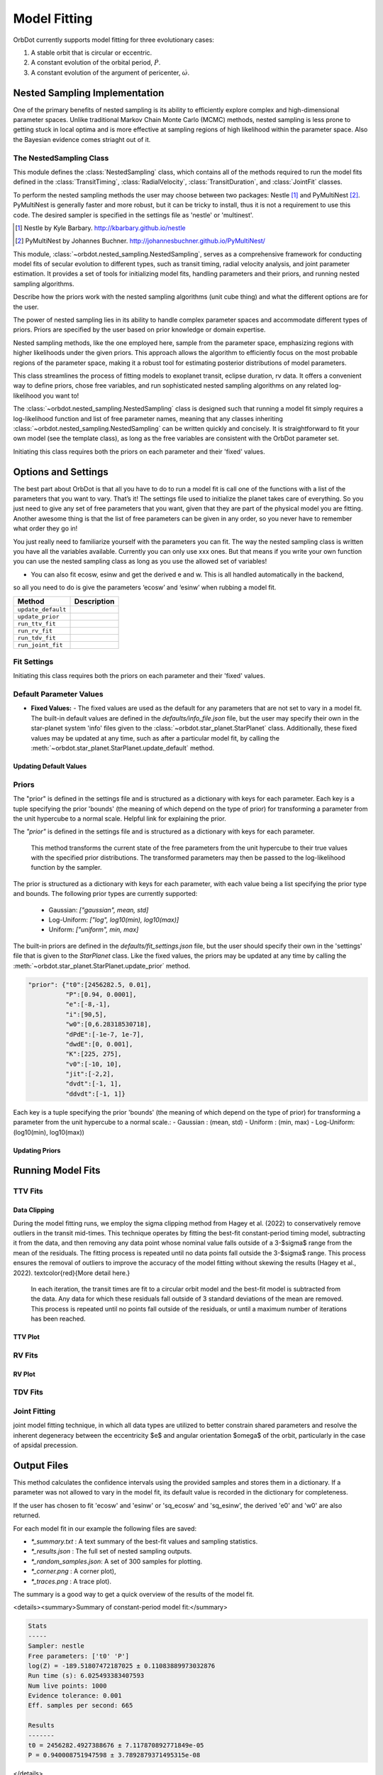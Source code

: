.. _model-fitting:

**************
Model Fitting
**************

OrbDot currently supports model fitting for three evolutionary cases:

1. A stable orbit that is circular or eccentric.
2. A constant evolution of the orbital period, :math:`\dot{P}`.
3. A constant evolution of the argument of pericenter, :math:`\dot{\omega}`.


Nested Sampling Implementation
==============================
One of the primary benefits of nested sampling is its ability to efficiently explore complex
and high-dimensional parameter spaces. Unlike traditional Markov Chain Monte Carlo (MCMC) methods, nested sampling
is less prone to getting stuck in local optima and is more effective at sampling regions of high likelihood within
the parameter space. Also the Bayesian evidence comes striaght out of it.


The NestedSampling Class
------------------------

This module defines the :class:`NestedSampling` class, which contains all of the methods required
to run the model fits defined in the :class:`TransitTiming`, :class:`RadialVelocity`,
:class:`TransitDuration`, and :class:`JointFit` classes.

To perform the nested sampling methods the user may choose between two packages: Nestle [1]_
and PyMultiNest [2]_. PyMultiNest is generally faster and more robust, but it can be tricky to
install, thus it is not a requirement to use this code. The desired sampler is specified in the
settings file as 'nestle' or 'multinest'.

.. [1] Nestle by Kyle Barbary. http://kbarbary.github.io/nestle
.. [2] PyMultiNest by Johannes Buchner. http://johannesbuchner.github.io/PyMultiNest/

This module, :class:`~orbdot.nested_sampling.NestedSampling`, serves as a comprehensive framework for conducting model fits of secular evolution to
different types, such as transit timing, radial velocity analysis, and joint parameter estimation. It provides a set of tools
for initializing model fits, handling parameters and their priors, and running nested sampling algorithms.

Describe how the priors work with the nested sampling algorithms (unit cube thing) and what the different options
are for the user.

The power of nested sampling lies in its ability to handle complex parameter spaces and accommodate different
types of priors. Priors are specified by the user based on prior knowledge or domain expertise.

Nested sampling methods, like the one employed here, sample from the parameter space, emphasizing regions with
higher likelihoods under the given priors. This approach allows the algorithm to efficiently focus on the most
probable regions of the parameter space, making it a robust tool for estimating posterior distributions of
model parameters.


This class streamlines the process of fitting models to exoplanet transit, eclipse duration, rv data. It offers a
convenient way to define priors, chose free variables, and run sophisticated nested
sampling algorithms on any related log-likelihood you want to!

The :class:`~orbdot.nested_sampling.NestedSampling` class is designed such that running a model fit simply requires a log-likelihood function and
list of free parameter names, meaning that any classes inheriting :class:`~orbdot.nested_sampling.NestedSampling` can be written quickly and concisely.
It is straightforward to fit your own model (see the template class), as long as the free variables are consistent with
the OrbDot parameter set.

Initiating this class requires both the priors on each parameter and their 'fixed' values.


Options and Settings
=====================
The best part about OrbDot is that all you have to do to run a model fit is call one of the functions with a
list of the parameters that you want to vary. That’s it! The settings file used to initialize the planet takes
care of everything. So you just need to give any set of free parameters that you want, given that they are part
of the physical model you are fitting. Another awesome thing is that the list of free parameters can be given in
any order, so you never have to remember what order they go in!

You just really need to familiarize yourself with the parameters you can fit. The way the nested sampling class
is written you have all the variables available. Currently you can only use xxx ones. But that means if you write
your own function you can use the nested sampling class as long as you use the allowed set of variables!

- You can also fit ecosw, esinw and get the derived e and w. This is all handled automatically in the backend,
so all you need to do is give the parameters ‘ecosw’ and ‘esinw’ when rubbing a model fit.

.. list-table::
   :header-rows: 1

   * - Method
     - Description
   * - ``update_default``
     -
   * - ``update_prior``
     -
   * - ``run_ttv_fit``
     -
   * - ``run_rv_fit``
     -
   * - ``run_tdv_fit``
     -
   * - ``run_joint_fit``
     -


Fit Settings
------------
Initiating this class requires both the priors on each parameter and their 'fixed' values.

Default Parameter Values
------------------------
- **Fixed Values:**
  - The fixed values are used as the default for any parameters that are not set to vary in a model fit. The built-in
  default values are defined in the `defaults/info_file.json` file, but the user may specify their own in the
  star-planet system 'info' files given to the :class:`~orbdot.star_planet.StarPlanet` class. Additionally, these fixed values may be updated at
  any time, such as after a particular model fit, by calling the :meth:`~orbdot.star_planet.StarPlanet.update_default` method.

Updating Default Values
^^^^^^^^^^^^^^^^^^^^^^^

Priors
------
The "prior" is defined in the settings file and is structured as a dictionary with keys for each parameter. Each key is
a tuple specifying the prior 'bounds' (the meaning of which depend on the type of prior) for transforming
a parameter from the unit hypercube to a normal scale. Helpful link for explaining the prior.

The `"prior"` is defined in the settings file and is structured as a dictionary with keys for each parameter.

        This method transforms the current state of the free parameters from the unit hypercube to
        their true values with the specified prior distributions. The transformed parameters may
        then be passed to the log-likelihood function by the sampler.

The prior is structured as a dictionary with keys for each parameter, with each value being a list specifying the
prior type and bounds. The following prior types are currently supported:
    - Gaussian: `["gaussian", mean, std]`
    - Log-Uniform: `["log", log10(min), log10(max)]`
    - Uniform: `["uniform", min, max]`

The built-in priors are defined in the `defaults/fit_settings.json` file, but the user should specify their own in
the 'settings' file that is given to the `StarPlanet` class. Like the fixed values, the priors may be updated at any
time by calling the :meth:`~orbdot.star_planet.StarPlanet.update_prior` method.


.. code-block:: text

  "prior": {"t0":[2456282.5, 0.01],
            "P":[0.94, 0.0001],
            "e":[-8,-1],
            "i":[90,5],
            "w0":[0,6.28318530718],
            "dPdE":[-1e-7, 1e-7],
            "dwdE":[0, 0.001],
            "K":[225, 275],
            "v0":[-10, 10],
            "jit":[-2,2],
            "dvdt":[-1, 1],
            "ddvdt":[-1, 1]}

Each key is a tuple specifying the prior 'bounds' (the meaning of which depend on the type of prior) for transforming
a parameter from the unit hypercube to a normal scale.:
- Gaussian : (mean, std)
- Uniform : (min, max)
- Log-Uniform: (log10(min), log10(max))

Updating Priors
^^^^^^^^^^^^^^^





Running Model Fits
==================

TTV Fits
--------

Data Clipping
^^^^^^^^^^^^^
During the model fitting runs, we employ the sigma clipping method from Hagey et al. (2022) to conservatively remove
outliers in the transit mid-times. This technique operates by fitting the best-fit constant-period timing model,
subtracting it from the data, and then removing any data point whose nominal value falls outside of a 3-$\sigma$ range
from the mean of the residuals. The fitting process is repeated until no data points fall outside the 3-$\sigma$ range.
This process ensures the removal of outliers to improve the accuracy of the model fitting without skewing the results
(Hagey et al., 2022). \textcolor{red}{More detail here.}

        In each iteration, the transit times are fit to a circular orbit model and the best-fit
        model is subtracted from the data. Any data for which these residuals fall outside of 3
        standard deviations of the mean are removed. This process is repeated until no points fall
        outside of the residuals, or until a maximum number of iterations has been reached.

TTV Plot
^^^^^^^^

RV Fits
-------

RV Plot
^^^^^^^


TDV Fits
--------


Joint Fitting
-------------
joint model fitting technique,
in which all data types are utilized to better constrain shared parameters and resolve the inherent degeneracy between
the eccentricity $e$ and angular orientation $\omega$ of the orbit, particularly in the case of apsidal precession.

Output Files
============
This method calculates the confidence intervals using the provided samples and stores them
in a dictionary. If a parameter was not allowed to vary in the model fit, its default value
is recorded in the dictionary for completeness.

If the user has chosen to fit 'ecosw' and 'esinw' or 'sq_ecosw' and 'sq_esinw', the
derived 'e0' and 'w0' are also returned.

For each model fit in our example the following files are saved:

- `*_summary.txt` : A text summary of the best-fit values and sampling statistics.
- `*_results.json` : The full set of nested sampling outputs.
- `*_random_samples.json`: A set of 300 samples for plotting.
- `*_corner.png` : A corner plot),
- `*_traces.png` : A trace plot).

The summary is a good way to get a quick overview of the results of the model fit.

<details><summary>Summary of constant-period model fit:</summary>

.. code-block:: text

    Stats
    -----
    Sampler: nestle
    Free parameters: ['t0' 'P']
    log(Z) = -189.51807472187025 ± 0.11083889973032876
    Run time (s): 6.025493383407593
    Num live points: 1000
    Evidence tolerance: 0.001
    Eff. samples per second: 665

    Results
    -------
    t0 = 2456282.4927388676 ± 7.117870892771849e-05
    P = 0.940008751947598 ± 3.7892879371495315e-08


</details>

The ``*_summary.txt`` File
--------------------------

The ``*_results.json`` File
--------------------------
